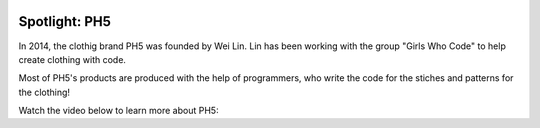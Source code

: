 .. image:: ../img/Technovation-yellow-gradient-background.png
    :width: 500
    :align: center
    :alt: Technovation logo


Spotlight: PH5
:::::::::::::::::::::::::::::::::::::::::::

In 2014, the clothig brand PH5 was founded by Wei Lin. Lin has been working with the group "Girls Who Code" to help create clothing with code.

Most of PH5's products are produced with the help of programmers, who write the code for the stiches and patterns for the clothing!

Watch the video below to learn more about PH5:



.. raw:: html

   <div align="middle">
        <iframe width="700" height="350" src="https://www.youtube.com/embed/3FdUmVRTvdg" frameborder="0" allow="accelerometer; autoplay; clipboard-write; encrypted-media; gyroscope; picture-in-picture" allowfullscreen></iframe>
   </div>

